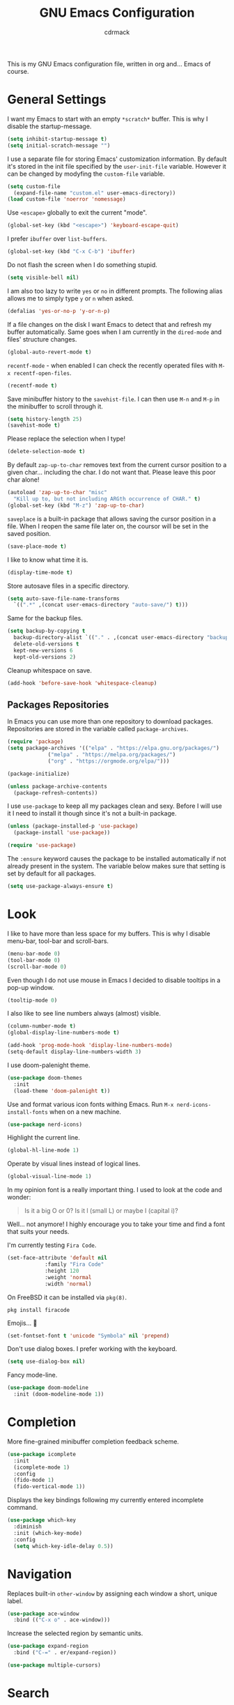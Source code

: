 #+TITLE: GNU Emacs Configuration
#+AUTHOR: cdrmack
#+STARTUP: overview

This is my GNU Emacs configuration file, written in org and... Emacs of course.

* General Settings

I want my Emacs to start with an empty =*scratch*= buffer.
This is why I disable the startup-message.

#+begin_src emacs-lisp
  (setq inhibit-startup-message t)
  (setq initial-scratch-message "")
#+end_src

I use a separate file for storing Emacs' customization information.
By default it's stored in the init file specified by the =user-init-file= variable.
However it can be changed by modyfing the =custom-file= variable.

#+begin_src emacs-lisp
  (setq custom-file
	(expand-file-name "custom.el" user-emacs-directory))
  (load custom-file 'noerror 'nomessage)
#+end_src

Use =<escape>= globally to exit the current "mode".

#+begin_src emacs-lisp
  (global-set-key (kbd "<escape>") 'keyboard-escape-quit)
#+end_src

I prefer =ibuffer= over =list-buffers=.

#+begin_src emacs-lisp
  (global-set-key (kbd "C-x C-b") 'ibuffer)
#+end_src

Do not flash the screen when I do something stupid.

#+begin_src emacs-lisp
  (setq visible-bell nil)
#+end_src

I am also too lazy to write =yes= or =no= in different prompts.
The following alias allows me to simply type =y= or =n= when asked.

#+begin_src emacs-lisp
  (defalias 'yes-or-no-p 'y-or-n-p)
#+end_src

If a file changes on the disk I want Emacs to detect that and refresh my buffer automatically.
Same goes when I am currently in the =dired-mode= and files' structure changes.

#+begin_src emacs-lisp
  (global-auto-revert-mode t)
#+end_src

=recentf-mode= - when enabled I can check the recently operated files with =M-x recentf-open-files=.

#+begin_src emacs-lisp
  (recentf-mode t)
#+end_src

Save minibuffer history to the =savehist-file=.
I can then use =M-n= and =M-p= in the minibuffer to scroll through it.

#+begin_src emacs-lisp
  (setq history-length 25)
  (savehist-mode t)
#+end_src

Please replace the selection when I type!

#+begin_src emacs-lisp
  (delete-selection-mode t)
#+end_src

By default =zap-up-to-char= removes text from the current cursor position to a given char... including the char.
I do not want that. Please leave this poor char alone!

#+begin_src emacs-lisp
  (autoload 'zap-up-to-char "misc"
    "Kill up to, but not including ARGth occurrence of CHAR." t)
  (global-set-key (kbd "M-z") 'zap-up-to-char)
#+end_src

=saveplace= is a built-in package that allows saving the cursor position in a file.
When I reopen the same file later on, the coursor will be set in the saved position.

#+begin_src emacs-lisp
  (save-place-mode t)
#+end_src

I like to know what time it is.

#+begin_src emacs-lisp
  (display-time-mode t)
#+end_src

Store autosave files in a specific directory.

#+begin_src emacs-lisp
  (setq auto-save-file-name-transforms
	`((".*" ,(concat user-emacs-directory "auto-save/") t)))
#+end_src

Same for the backup files.

#+begin_src emacs-lisp
  (setq backup-by-copying t
	backup-directory-alist `(("." . ,(concat user-emacs-directory "backups/")))
	delete-old-versions t
	kept-new-versions 6
	kept-old-versions 2)
#+end_src

Cleanup whitespace on save.

#+begin_src emacs-lisp
  (add-hook 'before-save-hook 'whitespace-cleanup)
#+end_src

** Packages Repositories

In Emacs you can use more than one repository to download packages.
Repositories are stored in the variable called =package-archives=.

#+begin_src emacs-lisp
  (require 'package)
  (setq package-archives '(("elpa" . "https://elpa.gnu.org/packages/")
			   ("melpa" . "https://melpa.org/packages/")
			   ("org" . "https://orgmode.org/elpa/")))

  (package-initialize)

  (unless package-archive-contents
    (package-refresh-contents))
#+end_src

I use =use-package= to keep all my packages clean and sexy.
Before I will use it I need to install it though since it's not a built-in package.

#+begin_src emacs-lisp
  (unless (package-installed-p 'use-package)
    (package-install 'use-package))

  (require 'use-package)
#+end_src

The =:ensure= keyword causes the package to be installed automatically if not already present in the system.
The variable below makes sure that setting is set by default for all packages.

#+begin_src emacs-lisp
  (setq use-package-always-ensure t)
#+end_src

* Look

I like to have more than less space for my buffers.
This is why I disable menu-bar, tool-bar and scroll-bars.

#+begin_src emacs-lisp
  (menu-bar-mode 0)
  (tool-bar-mode 0)
  (scroll-bar-mode 0)
#+end_src

Even though I do not use mouse in Emacs I decided to disable tooltips in a pop-up window.

#+begin_src emacs-lisp
  (tooltip-mode 0)
#+end_src

I also like to see line numbers always (almost) visible.

#+begin_src emacs-lisp
  (column-number-mode t)
  (global-display-line-numbers-mode t)

  (add-hook 'prog-mode-hook 'display-line-numbers-mode)
  (setq-default display-line-numbers-width 3)
#+end_src

I use doom-palenight theme.

#+begin_src emacs-lisp
  (use-package doom-themes
    :init
    (load-theme 'doom-palenight t))
#+end_src

Use and format various icon fonts withing Emacs.
Run =M-x nerd-icons-install-fonts= when on a new machine.

#+begin_src emacs-lisp
  (use-package nerd-icons)
#+end_src

Highlight the current line.

#+begin_src emacs-lisp
  (global-hl-line-mode 1)
#+end_src

Operate by visual lines instead of logical lines.

#+begin_src emacs-lisp
  (global-visual-line-mode 1)
#+end_src

In my opinion font is a really important thing. I used to look at the code and wonder:

#+begin_quote
Is it a big O or 0?
Is it l (small L) or maybe I (capital i)?
#+end_quote

Well... not anymore! I highly encourage you to take your time and find a font that suits your needs.

I'm currently testing =Fira Code=.

#+begin_src emacs-lisp
  (set-face-attribute 'default nil
		      :family "Fira Code"
		      :height 120
		      :weight 'normal
		      :width 'normal)
#+end_src

On FreeBSD it can be installed via =pkg(8)=.

#+begin_src shell
  pkg install firacode
#+end_src

Emojis... 👀

#+begin_src emacs-lisp
  (set-fontset-font t 'unicode "Symbola" nil 'prepend)
#+end_src

Don't use dialog boxes. I prefer working with the keyboard.

#+begin_src emacs-lisp
  (setq use-dialog-box nil)
#+end_src

Fancy mode-line.

#+begin_src emacs-lisp
  (use-package doom-modeline
    :init (doom-modeline-mode 1))
#+end_src

* Completion

More fine-grained minibuffer completion feedback scheme.

#+begin_src emacs-lisp
  (use-package icomplete
    :init
    (icomplete-mode 1)
    :config
    (fido-mode 1)
    (fido-vertical-mode 1))
#+end_src

Displays the key bindings following my currently entered incomplete command.

#+begin_src emacs-lisp
  (use-package which-key
    :diminish
    :init (which-key-mode)
    :config
    (setq which-key-idle-delay 0.5))
#+end_src

* Navigation

Replaces built-in =other-window= by assigning each window a short, unique label.

#+begin_src emacs-lisp
  (use-package ace-window
    :bind (("C-x o" . ace-window)))
#+end_src

Increase the selected region by semantic units.

#+begin_src emacs-lisp
  (use-package expand-region
    :bind ("C-=" . er/expand-region))
#+end_src

#+begin_src emacs-lisp
  (use-package multiple-cursors)
#+end_src

* Search

=avy= is a package that helps with moving point all over Emacs.
It has this cool feature to jump to the location with a single keystroke.

#+begin_src emacs-lisp
  (use-package avy
    :bind (("C-;" . avy-goto-char)))
#+end_src

* Code

Disable tabs globally. Previously this was hooked only to the C and C++ mode hooks but tabs were being automatically inserted in org-mode source blocks.

#+begin_src emacs-lisp
  (setq indent-tabs-mode nil)
#+end_src

Enable colorful delimiters for all programming-related modes.

#+begin_src emacs-lisp
  (use-package rainbow-delimiters
    :hook
    (prog-mode . rainbow-delimiters-mode))
#+end_src

Language Server Protocol provides language-specific features like marking of warnings, errors, code completion and more.

#+begin_src emacs-lisp
  (use-package lsp-mode
    :diminish
    :init
    (setq lsp-enable-snippet nil)
    (setq lsp-keymap-prefix "C-c l")
    (setq lsp-idle-delay 0.1)
    :hook
    ((rustic-mode . lsp)
     (lsp-mode . lsp-enable-which-key-integration))
    :commands lsp
    :config
    (add-hook 'lsp-mode-hook 'lsp-ui-mode))
#+end_src

Activates higher level UI modules of =lsp-mode=.

#+begin_src emacs-lisp
  (use-package lsp-ui
    :diminish
    :commands lsp-ui-mode
    :custom
    (lsp-ui-peek-always-show t)
    (lsp-ui-sideline-show-hover t)
    (lsp-ui-doc-enable nil))
#+end_src

On-the-fly syntax checking, intended as replacement for the older =flymake=.
For example it underlines and additionaly gives some comments about the issue.

#+begin_src emacs-lisp
  (use-package flycheck
    :diminish)
#+end_src

Project management and navigation.

#+begin_src emacs-lisp
  (use-package projectile
    :init
    (projectile-mode 1)
    :diminish
    :bind-keymap
    ("C-c p" . projectile-command-map)
    :init
    (setq projectile-enable-caching t)
    ;; ignoring specific buffers by name
    (setq projectile-globally-ignored-buffers
	  '("*scratch*"
	    "*lsp-log*"))
    ;; ignoring buffers by their major mode
    (setq projectile-globally-ignored-modes
	  '("help-mode"
	    "erc-mode"
	    "completion-list-mode"
	    "Buffer-menu-mode"
	    "gnus-.*-mode"
	    "occur-mode")))
#+end_src

Git user interface.

#+begin_src emacs-lisp
  (use-package magit)
#+end_src

=company= ("complete anything") - modular completion framework.

#+begin_src emacs-lisp
  (use-package company
    :diminish
    :config
    (setq company-idle-delay 0.0)
    (setq company-minimum-prefix-length 1)
    (global-company-mode 1))
#+end_src

Selectively hide/show code and comment blocks.

#+begin_src emacs-lisp
  (add-hook 'prog-mode-hook #'hs-minor-mode)
  (global-set-key (kbd "C-c t") 'hs-toggle-hiding)
#+end_src

Helps to deal with parens pairs.

#+begin_src emacs-lisp
  (use-package smartparens
    :hook (prog-mode text-mode markdown-mode)
    :config
    (require 'smartparens-config))
#+end_src

** C and C++

Change some C and C++ defaults.

#+begin_src emacs-lisp
  (defun my-c-mode-hook ()
    (c-set-offset 'substatement-open 0)
    (setq c++-tab-always-indent t)
    (setq c-basic-offset 4)
    (setq c-indent-level 4)
    (setq tab-width 4))

  (add-hook 'c-mode-common-hook 'my-c-mode-hook)

  (add-hook 'c-mode-hook 'lsp)
  (add-hook 'c++-mode-hook 'lsp)

  (setq gc-cons-threshold (* 100 1024 1024)
	read-process-output-max (* 1024 1024))
#+end_src

Support for =CMake=.

#+begin_src emacs-lisp
  (use-package cmake-mode)
#+end_src

=clangd= reads =compile_commands.json= to get familiar with the compilation flags for the project.
This file can be generated with =bear=.

#+begin_src shell
  cmake ..
  bear -- make -j8
#+end_src

It can be also generated by adding =set(CMAKE_EXPORT_COMPILE_COMMANDS ON)= in CMakeLists.txt.

I'm kinda pedantic, not gonna lie.

#+begin_src emacs-lisp
  (use-package clang-format
    :config
    (setq clang-format-style "file"))

  (defun clang-format-save-hook-for-this-buffer ()
    (add-hook 'before-save-hook
	      (lambda ()
		(when (locate-dominating-file "." ".clang-format")
		  (clang-format-buffer))
		;; continue to save
		nil)
	      nil
	      ;; buffer local hook
	      t))

  (add-hook 'c-mode-hook (lambda () (clang-format-save-hook-for-this-buffer)))
  (add-hook 'c++-mode-hook (lambda () (clang-format-save-hook-for-this-buffer)))
#+end_src

My default =.clang-format= file for C++.

#+begin_example
  BasedOnStyle: LLVM
  IndentWidth: 4
  ---
  Language: Cpp
  DerivePointerAlignment: false
  PointerAlignment: Left
#+end_example

** Zig

Support for the Zig language.

#+begin_src emacs-lisp
  (use-package zig-mode)
#+end_src

** Rust

=rustic= is based on =rust-mode= but provides additional features.

#+begin_src emacs-lisp
  (use-package rustic
    :diminish
    :config
    (setq rustic-format-on-save nil))
#+end_src

=rust-analyzer= is an implementation of lsp for Rust. It can be installed with =rustup=.

#+begin_src shell
  rustup component add rust-analyzer
#+end_src

** Solidity

Language used to work with Ethereum Virtual Machine.

#+begin_src emacs-lisp
  (use-package solidity-mode
    :diminish)

  (defun my-solidity-mode-hook ()
    (setq-default indent-tabs-mode nil)
    (setq c-basic-indent 4)
    (setq tab-width 4))

  (add-hook 'solidity-mode-hook 'my-solidity-mode-hook)
#+end_src

** Clojure

"Clojure Interactive Development Environment that Rocks"

#+begin_src emacs-lisp
  (use-package cider
    :diminish)
#+end_src

** Scheme

Enhanced REPL and a set of minor modes for Scheme.

#+begin_src emacs-lisp
  (use-package geiser)
#+end_src

Support for CHICKEN.

#+begin_src emacs-lisp
  (use-package geiser-chicken)
#+end_src

** Common Lisp

SLY is a direct fork of SLIME with some improvements.

#+begin_src emacs-lisp
  (use-package sly)
#+end_src

Make sure to use =sbcl= program as an Common Lisp implementation.

#+begin_src emacs-lisp
  (setq inferior-lisp-program "sbcl")
#+end_src

** GDScript

Scripting language used with the Godot Engine.

#+begin_src emacs-lisp
  (use-package gdscript-mode)
#+end_src

** VHDL

Some extra support for the VHDL files.

#+begin_src emacs-lisp
  (use-package vhdl-ext)
#+end_src

* org-mode

Where do I even start...

#+begin_src emacs-lisp
  (use-package org
    :bind
    (("C-c l" . org-store-link)
     ("C-c a" . org-agenda)
     ("C-c c" . org-capture)))

  (setq org-agenda-files `(,org-directory))
  (setq org-default-notes-file
	(expand-file-name "notes.org" org-directory))

  ;; files are relative to `org-directory` when not an absolute path
  (setq org-capture-templates
	'(("t" "Task" entry (file+headline "notes.org" "Tasks")
	   "* TODO %?\n %i\n")
	  ("p" "Project" entry (file+headline "notes.org" "Projects")
	   "* %?\n %i\n")
	  ("n" "Note" entry (file+headline "notes.org" "Notes")
	   "* %?\n %i\n")))
#+end_src

Add gemini protocol to the org-mode export backend.

#+begin_src emacs-lisp
  (use-package ox-gemini)
#+end_src

Add RSS 2.0 to the org-mode export backend.

#+begin_src emacs-lisp
  (use-package ox-rss)
#+end_src
